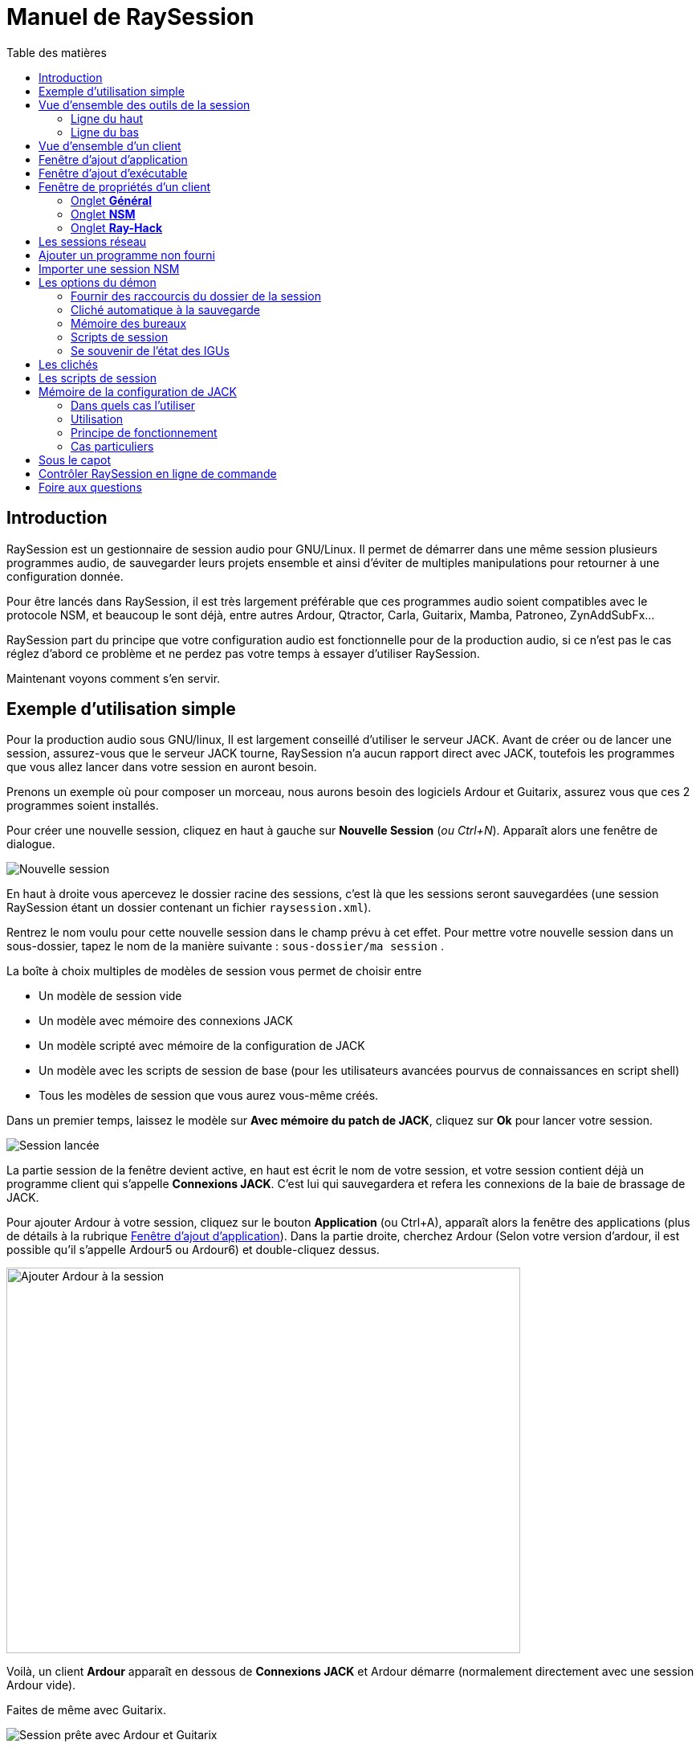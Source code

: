 = Manuel de RaySession
:toc: left
:toc-title: Table des matières
:toclevels: 2
:imagesdir: images

== Introduction
RaySession est un gestionnaire de session audio pour GNU/Linux. Il permet de démarrer dans une même session plusieurs programmes audio, de sauvegarder leurs projets ensemble et ainsi d’éviter de multiples manipulations pour retourner à une configuration donnée.

Pour être lancés dans RaySession, il est très largement préférable que ces programmes audio soient compatibles avec le protocole NSM, et beaucoup le sont déjà, entre autres Ardour, Qtractor, Carla, Guitarix, Mamba, Patroneo, ZynAddSubFx...

RaySession part du principe que votre configuration audio est fonctionnelle pour de la production audio, si ce n’est pas le cas réglez d’abord ce problème et ne perdez pas votre temps à essayer d’utiliser RaySession.

Maintenant voyons comment s’en servir.



== Exemple d'utilisation simple

Pour la production audio sous GNU/linux, Il est largement conseillé d’utiliser le serveur JACK. Avant de créer ou de lancer une session, assurez-vous que le serveur JACK tourne, RaySession n’a aucun rapport direct avec JACK, toutefois les programmes que vous allez lancer dans votre session en auront besoin.

Prenons un exemple où pour composer un morceau, nous aurons besoin des logiciels Ardour et Guitarix, assurez vous que ces 2 programmes soient installés.

Pour créer une nouvelle session, cliquez en haut à gauche sur *Nouvelle Session* (_ou Ctrl+N_). Apparaît alors une fenêtre de dialogue.

image::exemple_nouvelle_session.png[Nouvelle session]

En haut à droite vous apercevez le dossier racine des sessions, c’est là que les sessions seront sauvegardées (une session RaySession étant un dossier contenant un fichier `raysession.xml`).

Rentrez le nom voulu pour cette nouvelle session dans le champ prévu à cet effet. Pour mettre votre nouvelle session dans un sous-dossier, tapez le nom de la manière suivante : `sous-dossier/ma session` .

La boîte à choix multiples de modèles de session vous permet de choisir entre

* Un modèle de session vide
* Un modèle avec mémoire des connexions JACK
* Un modèle scripté avec mémoire de la configuration de JACK
* Un modèle avec les scripts de session de base (pour les utilisateurs avancées pourvus de connaissances en script shell)
* Tous les modèles de session que vous aurez vous-même créés.

Dans un premier temps, laissez le modèle sur *Avec mémoire du patch de JACK*, cliquez sur *Ok* pour lancer votre session.

image::exemple_session_lancee.png[Session lancée]

La partie session de la fenêtre devient active, en haut est écrit le nom de votre session, et votre session contient déjà un programme client qui s'appelle *Connexions JACK*. C'est lui qui sauvegardera et refera les connexions de la baie de brassage de JACK.

Pour ajouter Ardour à votre session, cliquez sur le bouton *Application* (ou Ctrl+A), apparaît alors la fenêtre des applications (plus de détails à la rubrique <<ajout_application>>). Dans la partie droite, cherchez Ardour (Selon votre version d'ardour, il est possible qu'il s'appelle Ardour5 ou Ardour6) et double-cliquez dessus.

image::exemple_ajouter_ardour.png[Ajouter Ardour à la session, 640, 480]

Voilà, un client *Ardour* apparaît en dessous de *Connexions JACK* et Ardour démarre (normalement directement avec une session Ardour vide).

Faites de même avec Guitarix.

image::exemple_session_prete.png[Session prête avec Ardour et Guitarix]

Dans Ardour, ajoutez une piste (Menu: Piste -> Ajouter une piste), dans la fenêtre Ardour qui est apparue, nommez la piste _Guitare_ et mettez la boîte à choix multiples *configuration* sur _Stereo_.

[caption="Figure 1: ",link=images/exemple_ardour_piste.png]
image::exemple_ardour_piste.png[Ajouter une piste Ardour pour Guitarix, 640, 480]

Dans votre baie de brassage (Catia, QJackCtl ou autre) ou dans Ardour, connectez l'entrée de Guitarix à une entrée matérielle et  les sorties de Guitarix vers les entrées de cette nouvelle piste Ardour. Assurez vous que les entrées de votre piste *Guitare* ne sont pas connectées aux entrées matérielles.

[caption="Figure 1: ",link=images/exemple_catia.png]
image::exemple_catia.png[Baie de brassage avec Catia]

Voilà, vous avez une configuration où vous pouvez enregistrer directement le son de votre guitare traité par Guitarix dans Ardour. Si vous n'avez pas de guitare, vous n'avez qu'à chanter faux dans un micro ou taper sur un coussin, ce n'est ici qu'un exemple.

Retournez maintenant à la fenêtre de RaySession, et sauvegardez la session en cours en cliquant le bouton en forme de disquette vers le haut à droite (_ou Ctrl+S_). Il est vivement recommandé car très pratique d'affecter un raccourci clavier global de votre système à la sauvegarde de la session en cours. Celà dependra de votre environnement de bureau, mais il suffit d'affecter le raccourci _Ctrl+Meta+S_ à la commande `ray_control save` (Meta est la touche Windows), ainsi vous n'aurez pas à retourner à la fenêtre de RaySession pour sauvegarder la session.

Maintenant, fermez la session en cliquant sur la croix rouge en haut à droite (_ou Ctrl+W_).

Une fois la session fermée, cliquez sur *Ouvrir une session* (_ou Ctrl+O_), double-cliquez sur la session que vous venez de créer pour la ré-ouvrir.

Vous devez retrouver les programmes et leur projet ainsi que les connexions de JACK telles qu'elles étaient quand vous avez fermé la session, et tout fonctionne donc sans aucune autre manipulation. +
Un des avantages de la modularité dans ce cas précis, c'est qu'une fois qu'on aura terminé les prises de guitare, on pourra arrêter Guitarix pour ne pas surcharger le processeur inutilement, et il sera tout de même facile de le redémarrer si besoin.


== Vue d'ensemble des outils de la session

=== Ligne du haut

image::session_ligne_du_haut.png[Ligne du haut de la trame de session]

De gauche à droite:

* le bouton menu vous donne accès à 
    ** *_sauvegarder la session en cours comme modèle_* +
    Le modèle de session créé apparaîtra alors dans la boîte à choix multiples de modèles de session dans la fenêtre de dialogue *Nouvelle Session*. Attention toutefois, L'ensemble des fichiers de la session seront sauvegardés dans le modèle, il ne faut donc pas le faire si la session contient beaucoup de fichiers audios. D'une part la copie sera longue, d'autre part vous risquez de multi-copier inutilement des fichiers qui prendront beaucoup de place.

    ** *_Dupliquer la session en cours_* +
    C'est l'équivalent du bien connu "Sauvegarder sous...", sauf que RaySession est obligé d'arrêter et de redémarrer la plupart des programmes pour passer d'une session à l'autre. Évitez de dupliquer une session avec beaucoup de fichiers audios, celà pourrait être long, mais fort heureusement une telle opération peut être annulée.

    ** *_Renommer la session_* +
    Il faudra alors arrêter tous les clients. +
    Alternativement, vous pouvez renommer une session en la dupliquant puis en supprimant le dossier de la session initiale. +
    Vous pouvez aussi renommer une session en renommant son dossier, mais ATTENTION, cette session ne doit surtout pas être chargée !

* le bouton en forme de crayon vous donne accès aux notes de session. +
Écrivez ici des informations dont vous avez besoin, des réglages physiques, les paroles d'une chanson, la recette du cassoulet de mamie...toutefois n'y écrivez pas un roman en 3 tomes, d'autres outils sont bien plus adaptés, et les notes sont limitées à 65000 caractères pour des raisons techniques. +
Le crayon est vert quand des notes existent, il est orange quand la fenêtre de notes est ouverte, sinon il est transparent.

* le nom de la session chargée (ici *ma session*)
* le bouton *Abandonner la session* qui permet de fermer la session sans la sauvegarder
* le bouton *Fermer la session*, qui sauvegarde et ferme la session en cours. +
Notez que vous n'avez pas besoin de fermer la session en cours pour en ouvrir une autre. Certains clients sont capables de basculer d'une session à l'autre et ça peut être beaucoup moins long que de tout fermer pour tout relancer.


=== Ligne du bas

image::session_ligne_du_bas.png[Ligne du bas de la trame de session]

De gauche à droite:

* le bouton en forme de dossier pour ouvrir le dossier de la session avec votre gestionnaire de fichiers
* le bouton en forme d'étoile jaune qui déroule un menu contenant vos applications favorites s'il y en a
* le bouton *Application* qui permet d'ajouter à la session un modèle d'application d'usine ou que vous aurez créé vous même. C'est la méthode conseillée pour ajouter un client. voir <<ajout_application>>.

* le bouton *Exécutable* qui permet d'ajouter à la session un programme depuis son exécutable. Vous en aurez besoin si vous souhaiter ajouter un programme pour lequel il n'existe pas de modèle. voir <<ajout_executable>>.

* le bouton de marche arrière pour revenir à un état précédent de la session. Celà nécessite d'avoir le programme `git` installé. Voir <<cliches>> pour plus de détails.

* l'indicateur d'état du serveur. +
    Les états du serveur peuvent être en réalité très furtifs, mais ils sont affichés pendant un temps suffisament long pour que vous puissiez les voir. +
    L'état du serveur peut être:

    ** *éteint* : pas de session en cours
    ** *prêt* : la session est en cours
    ** *lancement* : lancement des programmes de la session
    ** *copie* : une copie est en cours, pour une duplication de session ou une sauvegarde de la session comme modèle
    ** *fermeture* : la session est en train de se fermer
    ** *cliché* : un cliché de la session est en train d'être pris, donc vous pourrez revenir à l'état actuel la session. +
        voir <<cliches>>.
    ** *attente* : Le serveur attend que vous fermiez vous-même des programmes non sauvegardables
    ** *script* : un script est actionné

+
Une fenêtre d'information ou de progression s'affiche si vous cliquez sur cet indicateur d'état s'il est sur *copie*, *cliché* ou *attente*.
    
    
* le bouton de sauvegarde de la session
* la corbeille, vous trouverez ici les clients que vous avez supprimés. Vous pourrez alors les restaurer dans la session ou supprimer définitivement tous les fichiers qu'ils ont créé dans le dossier de la session.

== Vue d'ensemble d'un client

image::client_carla.png[trame d'un client]

Un client contient de gauche à droite:

* L'icône du client sur laquelle vous pouvez cliquer pour faire apparaître un menu avec les actions suivantes
    ** *Sauvegarder comme modèle d'application* +
        Le modèle créé apparaîtra alors dans la <<ajout_application>>. Celà permet par la suite de lancer directement un client avec la configuration souhaitée (Ardour avec telles pistes, Hydrogen avec tel kit de batterie...). Attention, celà copie tous les fichiers du client donc évitez de le faire si le client contient beaucoup de fichiers audio.
    ** *Renommer* +
        Changer le nom du client situé à droite de son icône, il s'agit d'un nom purement visuel qui peut vous aider à retrouver vos moutons
    ** *retourner à un état précédent* +
        Permet de faire revenir uniquement le client à un état antérieur de la session, voir <<cliches>>. +
        Vous ne pourrez toutefois pas revenir à un état antérieur à un renommage de la session, pour celà il faut faire revenir toute la session en arrière.
    ** *Propriétés* +
        Affiche la fenêtre des propriétés du client

+    
Ce menu est aussi accessible par clique droit n'importe où sur le client
    
* Le nom du client (ici *Carla*), qui peut-être changé facilement par clique droit -> renommer

* selon le type et les capacités du client vous pouvez voir ici
    ** un oeil (éventuellement barré), celà signifie que le client est compatible NSM et qu'il est capable d'afficher ou cacher sa fenêtre en cliquant sur l'oeil.
    ** un bouton *Hack*, celà signifie que le client n'est pas compatible NSM, en tout cas qu'il n'est pas lancé avec ce protocole. Cliquer sur Hack permet de changer la façon dont il est lancé en ouvrant la fenêtre de propriétés du client sur l'onglet Ray-Hack
    

* Le bouton *Démarrer* qui est grisé si le client est déjà démarré
* le bouton *Arrêté* qui est grisé si le client n'est pas démarré. Si vous arrêtez le client et qu'il n'est toujours pas arrêté après un certain temps, le bouton devient rouge et vous pouvez cliquer dessus pour tuer le client. Mais restez détendus, et ne l'utilisez que si vraiment il vous semble complètement inerte, celà pourrait causer des problèmes, même si a priori personne ne vous enverra en prison.
* l'état du client qui peut être
    ** *arrêté* : le client est arrêté
    ** *prêt* : il est lancé et fonctionnel
    ** *ouverture* : le programme est en train d'ouvrir son projet, patientez un peu
    ** *fermeture* : le programme est en train de se fermer
    ** *lancé* : s'il reste sur l'état lancé, celà signifie
        *** si c'est un client Ray-Hack, qu'il n'a pas de fichier de configuration
        *** s'il est lancé comme un client NSM, qu'il n'est pas compatible NSM, et qu'ainsi toute sauvegarde est vaine. Il peut être pratique de lancer de cette façon certains programmes tels qu'une baie de brassage (Catia) ou un utilitaire dont on n'a pas besoin de sauvegarder l'état (Qrest).
    ** *bascule* : le client change de projet pendant un changement de session
    
* le bouton en forme de disquette qui permet de sauvegarder le client. +
    Si par dessus cette disquette vous voyez
    ** trois points rouges: le client contient des changements non sauvegardés
    ** un V vert: le client ne contient pas de changements non sauvegardés
    ** un point d'exclamation orange: Ce n'est pas un client NSM, et il est impossible de sauvegarder son projet, vous devrez le faire vous même
    
* la croix rouge qui permet d'envoyer le client à la corbeille

[#ajout_application]
== Fenêtre d'ajout d'application

Le fenêtre d'ajout d'application se lance en cliquant sur le bouton *Application* (_ou Ctrl+A_).

image::ajout_application.png[Fenêtre d'ajout d'application]

La liste des applications disponibles est à droite.

En haut à gauche, c'est le bloc de filtres

image::ajout_application_filtre.png[Bloc de filtre de la fenêtre d'ajout d'application]


* le champ de filtre permet de rentrer une chaîne de caractères, seuls les modèles contenant cette chaîne de caractères dans leur nom apparaîtront.
* la case à cocher *Usine* affiche les modèles intégrés à RaySession ou fournis par votre distribution
* *utilisateur* affiche les modèles créés par l'utilisateur en faisant *Sauvegarder comme modèle d'application*
* *NSM* affiche les clients compatibles NSM, ou lancés comme tel (voir <<ajouter_un_programme_non_fourni>>)
* *Ray-Hack* affiche les clients lancés sans protocole NSM

En bas à gauche le bloc d'informations sur le modèle sélectionné à droite

image::ajout_application_infos.png[Bloc d'informations sur le modèle sélectionné]

* en haut à droite de ce bloc une étoile, cliquez dessus pour l'ajouter aux favoris ou l'enlever des favoris
* Si c'est un modèle utilisateur, un bouton *Utilisateur* vous permet de supprimer ce modèle
* le bouton en bas à droite de ce bloc vous permet d'accéder à toutes les propriétés du modèle, comme dans la <<proprietes_de_client>>, sauf que rien n'est éditable.

*Astuce :* Cette fenêtre est conçue pour un ajout d'application très rapide, et se comporter comme _Alt+F2_ sur votre bureau. +
Par exemple, depuis la fenêtre principale de RaySession, pour ajouter Carla tapez _Ctrl+A_, puis `carla`, sélectionnez le bon modèle avec les flèches Haut/Bas, puis Entrée.

[#ajout_executable]
== Fenêtre d'ajout d'exécutable

Le fenêtre d'ajout d'exécutable se lance en cliquant sur le bouton *Exécutable* (_ou Ctrl+E_).

image::ajout_executable.png[Fenêtre d'ajout d'exécutable]

Vous aurez besoin de passer par cette fenêtre si vous voulez ajouter un client qui n'apparaît pas dans la liste de la fenêtre d'ajout d'application.
Cette fenêtre se présente très simplement, un champ pour rentrer l'exécutable, une case *Protocole NSM*, un bouton d'options avancées.

Laissez le protocole NSM coché si:

    * le programme à lancer est compatible NSM (s'il n'est pas dans la liste d'applications, merci de le faire savoir !)
    * le programme à lancer est un utilitaire dont on n'a aucun besoin de sauvegarder un quelconque projet (QRest, Catia...). +
    L'état d'un tel programme restera sur *lancé* et ne sera jamais *prêt*, c'est sans importance vu qu'ils n'a pas de projet à sauvegarder.

Si vous laissez le protocole NSM coché il ne sera pas possible d'ajouter un exécutable vers un chemin absolu, l'exécutable doit se situer dans un emplacement prévu à cet effet (vous ne pourrez pas lancer `/usr/bin/mon_programme`, mais `mon_programme`). Vous ne pouvez pas rentrer d'arguments ici, avec ou sans le protocole NSM.

Décocher la case *Protocole NSM* revient à lancer le programme avec le pseudo-protocole Ray-Hack.

Si vous cliquez sur le bouton d'options avancées, un bloc options avancées apparaît avec

image::ajout_executable_plus.png[Fenêtre d'ajout d'exécutable avancé]

* la case *Démarrer le client*, si vous la décochez le client sera ajouté mais non lancé
* la boîte à choix multiple *Mode de préfixe*, celà définit le préfixe du nom des fichiers du client

    ** sur *Nom de la session*, les noms des fichiers commenceront par le nom de la session, c'est la valeur par défaut
    ** sur *Nom du Client*, les noms des fichiers commenceront par le nom fourni par le client lui-même, comme c'est le cas avec New Session Manager
    ** sur *Personnalisé*, les noms des fichiers commenceront par la valeur que vous inscrirez dans le champ *Préfixe* juste en dessous
* le champ *Préfixe* qui n'est actif que si *Mode de Préfixe* est sur *Personnalisé*
* le champ *ID du client* (identifiant du client). Ne rentrez ici que des caractères alphanumériques ou des '_'. +
    Celà est utile si vous voulez attraper et lancer des projets existants dans la session avec un exécutable. C'est pratique si vous voulez charger dans la session des projets créés en dehors d'une session. Aucune méthode ne permet de rendre la chose plus simple, celà dépend énormément du programme utilisé. RaySession vous insultera si vous rentrez un identifiant de client qui existe déjà dans la session.

[#proprietes_de_client]
== Fenêtre de propriétés d'un client

La fenêtre de propriétés d'un client s'ouvre depuis le menu du client, en cliquant sur *Propriétés*.

La fenêtre des propriétés du client comprend 2 onglets, un onglet *Général* et un onglet spécifique au protocole utilisé par le client.
Selon le protocole du client, le deuxième onglet s'appelle NSM, Ray-Hack ou Ray-Net.

=== Onglet *Général*

image::proprietes_general.png[Propriétés d'un client]

* Le premier bloc de l'onglet *Général* affiche l'identifiant, le protocole, l'étiquette, la description et l'icône du client. +
Si vous ne les éditez pas, l'étiquette, la description et l'icône sont tirées du fichier .desktop associé à l'exécutable lancé, s'il a été trouvé. +
Si vous tenez à connaître le fichier .desktop utilisé, tapez `ray_control client IDENTIFIANT get_properties` dans un terminal (en remplaçant IDENTIFIANT par l'identifiant du client).
* Ensuite vient le bloc des clichés, voir <<cliches>>.
* la case à cocher *Empêcher l'arrêt sans sauvegarde récente ou possible* concerne la fenêtre qui peut apparaître lorsque vous demandez à un client de s'arrêter.
    Si cette case est décochée, alors le client sera stoppé sans qu'une fenêtre ne vous prévienne
    Si la case est cochée, la fenêtre vous previendra lorsque
        ** le client est non-sauvegardable depuis RaySession
        ** on sait que le client contient des changements non sauvegardés
        ** le client semble ne pas avoir été sauvegardé depuis plus d'une minute

+    
cocher cette case ou non dépend seulement de l'importance de la sauvegarde de votre client, à vous de jauger.

=== Onglet *NSM*

image::proprietes_nsm.png[Propriétés NSM d'un client]

Le nom du client ici est fourni par le client lui-même. +
Les capacités sont celle qui sont transmises par le client à son démarrage. Si le client n'a pas encore été démarré, ce champ est donc vide.

Éditer l'exécutable permet de changer la commande qui lance le client. Ne le changez que pour un autre exécutable capable de charger le projet du client existant. C'est utile par exemple si vous avez deux versions d'Ardour, l'une se lançant avec la commande `ardour`, l'autre avec `Ardour6`, et que vous voulez changer la version à utiliser.

Éditer les arguments est fortement déconseillé, et n'est surtout pas adapté au chargement d'un fichier comme argument.

=== Onglet *Ray-Hack*

Si le client est de type Ray-Hack, ici moult champs s'offrent à vous. Ce n'est pas forcément une bonne nouvelle, l'idée est de pouvoir charger dans la session un programme qui n'est pas (encore) compatible NSM. s'il est bien implémenté dans le client, le protocole NSM sera toujours bien plus confortable à utiliser et plus fiable que cette bidouille. Ceçi dit, si l'on peut attendre l'implémentation NSM dans tous les programmes audio, ce n'est pas le cas des autres programmes qui peuvent tout de même avoir une utilité dans la session.

Le pseudo-protocole Ray-Hack reprend les attributs des proxy (nsm-proxy ou ray-proxy), sauf que le client est lancé directement dans la session.

image::proprietes_ray_hack.png[Propriétés Ray-Hack d'un client]

==== Bloc de lancement

image::ray_hack_lancement.png[]

* le *Dossier* est le nom du dossier de ce client, dans le dossier de la session. Le programme est lancé depuis ce dossier.
* L'**Exécutable** est la commande qui lance le programme
* Le *Fichier de configuration* sera le fichier du projet qu'on souhaitera ouvrir avec ce programme. Il plus que très recommandé de faire référence à un fichier dans le dossier du client. +
La variable `$RAY_SESSION_NAME` sera automatiquement remplacée par le nom de la session. +
Si ce champ est vide, le client restera toujours sur le statut *lancé* et jamais *prêt*. Dans certains cas, il peut donc être utile de taper n'importe quoi ici plutôt que rien.
* Le bouton *Naviguer* ouvre une boîte de dialogue pour aller chercher le fichier de projet et remplir le champ *Fichier de configuration*
* Le champ *Arguments* comprend les arguments passés à la commande *Exécutable* +
les arguments sont découpés comme ils le seraient dans un terminal, n'oubliez pas les *"* ou les *'* si nécéssaire. +
par exemple pour reproduire `ma_commande mon_argument_1 "mon argument 2"` rentrez `ma_commande` dans le champ *Exécutable* et `ma_commande mon_argument_1 "mon argument 2"``dans le champ *Arguments*.

==== Bloc des signaux

image::ray_hack_signaux.png[]

* Le *Signal de sauvegarde* ne peut être que rarement utilisé. Il peut être SIGUSR1 pour les programmes compatibles avec le vieux protocole LASH. Sinon laissez le sur _Aucun_, s'il n'y a pas de méthode de sauvegarde, on ne peut pas l'inventer.
* Le *Signal d'extinction* sera généralement _SIGTERM_. Ne le changez qu'au cas où ce signal ne ferme pas correctement le programme.
* si la case *Attendre une fenêtre avant d'être considéré comme prêt* est cochée, alors le statut du client ne passera sur *prêt* que lorqu'une fenêtre apparaitra. +
Si `wmctrl` n'est pas installé, ou que le gestionnaire de fenêtres ne semble pas compatible avec, alors le client passera sur *prêt* une demi-seconde après son lancement.

Avec `ray_control` vous pouvez affecter d'autres signaux que ceux proposés dans les boîtes à choix multiple.
Par exemple +
`ray_control client CLIENT_ID set_properties save_sig:22` +
définira le signal *SIGTTOU* pour la sauvegardable du client CLIENT_ID.
Tapez `kill -l` pour connaître les signaux disponibles et leurs numéros.

==== Bloc de gestion des non-sauvegardables

image::ray_hack_non_sauvegarde.png[]

Ce bloc n'est actif que si le *Signal de sauvegarde* est reglé sur _Aucun_

* si la case *Demander à l'utilisateur de fermer lui-même le programme à la fermeture de la session* est cochée, le client sera alors considéré comme non sauvegardable et un point d'exclamation orange apparaitra devant son icône de sauvegarde. À la fermeture de la session, RaySession attendra que vous fermiez vous-même le programme car il est impossible de savoir s'il contient des changements non sauvegardés.
* Si la case *Essayer de fermer gracieusement la fenêtre* est cochée, alors à la fermeture de la session, RaySession essaiera de fermer la fenêtre comme si vous fermiez la fenêtre du programme. C'est très pratique lorsque le programme réagit en se fermant s'il n'y a pas de changements non sauvegardés et en affichant une fenêtre de confirmation de fermeture dans le cas inverse (la plupart des programmes réagissent de la sorte). Si `wmctrl` n'est pas installé ou que le gestionnaire de fenêtres ne semble pas compatible, vous devrez fermer le programme vous même dans tous les cas.

==== Zone de test

image::ray_hack_zone_test.png[]

La zone de test vous permet de tester les réglages de lancement, d'arrêt et de sauvegarde réglés dans cette fenêtre sans avoir à *Sauvegarder les changements*.

== Les sessions réseau

Une session réseau permet de lancer une autre session sur une autre machine en même temps que votre session. Ça peut être particulièrement utile si vous utilisez net-jack pour décharger votre machine d'une partie du DSP, si vous avez des effets gourmands qui tournent sur une autre machine par exemple. +
Les sessions réseau fonctionnent selon un rapport de maître à esclave. Une session est maîtresse et peut avoir plusieurs sessions esclaves elles-mêmes maîtresses d'autres esclaves, mais un tel scénario semble complètement farfelu. Organisez vous simplement: un maître, un ou des esclave(s).

Pour lancer une session réseau (esclave donc), lancez le modèle d'application *Network Session* depuis la fenêtre des applications et suivez les instructions.

image::session_reseau_modele.png[Ajouter une session réseau]

Vous devrez lancer un démon sur la machine distante avec la commande `ray-daemon -p 1234` (`1234` est un exemple, mettez le port que vous voulez). Ce démon vous affiche dans le terminal quelque chose sous cette forme:
```
[ray-daemon]URL : osc.udp://192.168.1.00:1234/
[ray-daemon]      osc.udp://nom-de-machine:1234/
[ray-daemon]ROOT: /home/utilisateur/Ray Sessions reseau
```

image::session_reseau_invite.png[Configurer une session réseau]

Vous devrez copier dans la fenêtre d'invitation de la session réseau l'une des deux URLs. La première (qui commence par `osc.udp://192.168.`) doit fonctionner à coup sûr, la seconde ne fonctionnera que si le nom de la machine esclave est correctement renseigné dans le fichier `/etc/hosts` de la machine maître. Toutefois, renseigner le nom de la machine esclave dans `/etc/hosts` et utiliser la deuxième URL est préférable, parce que l'adresse en 192.168. bougera si vous branchez votre machine esclave différemment (en filaire, en wifi), ou si vous réinstallez la distribution.

Vous avez à présent 2 fenêtres RaySession sur votre machine maître, l'une contrôle la session maître, l'autre l'esclave. Vous reconnaîtrez l'esclave au fait qu'elle n'a ni barre d'outils (*Nouvelle Session*, *Ouvrir une session*, *Contrôle*), ni boutons *Abandonner la session* et *Fermer la session*.

image::session_reseau_fenetre_fille.png[]

La fenêtre esclave est cachable comme c'est le cas dans beaucoup de programmes NSM.

image::session_reseau_client.png[]

Si vous lancez `raysession -p 1234` sur votre machine esclave, vous aurez la fenêtre de la session esclave en double exemplaire, une sur chaque machine.

*Conseil:* Mettez ce `ray-daemon -p 1234` au démarrage de votre machine esclave. 




[#ajouter_un_programme_non_fourni]
== Ajouter un programme non fourni

Si le programme que vous voulez ajouter ne gère pas de projet à enregistrer, cliquez sur *Exécutable*, rentrez le nom de l'exécutable et cliquez sur 'Ok'. sinon suivez cet exemple.

Nous voulons ajouter ici Audacity à la session. Audacity est choisi à titre d'exemple parce qu'il est connu et généralement installé sur les distributions audio. Ce n'est pas forcément un programme très adapté à la modularité d'une session audio étant donné la façon dont il gère JACK.

Cliquez sur *Exécutable* (_ou Ctrl+E_). +
Dans la fenêtre d'ajout d'exécutable, Décochez la case *Protocole NSM*, tapez `audacity` dans le champ d'exécutable et cliquez sur *Ok*.

image::audacity_executable.png[Fenêtre d'ajout exécutable dûment remplie]

Un nouveau client est créé, sa fenêtre de propriétés s'ouvre sur l'onglet Ray-Hack et Audacity se lance.

Dans Audacity, nous allons directement sauvegarder un projet vide dans le dossier du client. Le dossier du client se trouve dans le dossier de la session et porte le nom donné après *Dossier:* tout en haut de l'onglet Ray-Hack. Nous allons appeler le projet EXACTEMENT comme la session RaySession en cours.
Pour celà, dans Audacity, faites _Menu -> Fichier -> Sauvegarder le projet -> Sauvegarder le projet_.

image::audacity_sauver_projet.png[Sauvegarder le projet vide d'audacity]

Cliquez sur *Valider* à l'éventuelle fenêtre d'avertissement. +
Dans la boîte de sauvegarde de fichiers qui s'ouvre, vous trouverez le dossier de la session en bas à gauche (voir <<raccourcis_dossier_de_session>>), cliquez dessus pour rentrer dedans. À l'intérieur de celui-ci vous devez voir le dossier du client tel qu'il figure en haut de l'onglet Ray-Hack, rentrez dans ce dossier. En haut à gauche de la boîte de sauvegarde, tapez le nom exact de votre session dans le champ *Nom:* puis validez.

[caption="Figure 1: ",link=images/audacity_sauver_fichier.png]
image::audacity_sauver_fichier.png[Où sauvegarder le projet Audacity, 640, 480]

Fermez Audacity. +
En haut à droite de l'onglet Ray-Hack de la fenêtre de propriétés du client, cliquez sur *Naviguer*. +

[caption="Figure 1: ",link=images/audacity_charger_config_file.png]
image::audacity_charger_config_file.png[Fenêtre de chargement du CONFIG_FILE, 640, 480]

sélectionnez le projet Audacity que vous venez de créer, son nom commence par le nom de la session et termine par `.aup`.

Si tout s'est bien passé, le champ *Fichier de configuration* est devenu `$RAY_SESSION_NAME.aup` et le champ *Arguments* est devenu `"$CONFIG_FILE"`. +
Cochez les cases *Attendre une fenêtre avant d'être considéré comme prêt*, *Demander à l'utilisateur de fermer lui même le programme* et *Essayer de fermer gracieusement la fenêtre*. Cliquez en bas à droite sur *Sauvegarder les changements*.

image::audacity_ray_hack_final.png[Onglet Ray-Hack du client audacity dûment rempli]

Lancez le client Audacity et vérifiez que la fenêtre d'Audacity porte bien le nom de la session.
Cliquez sur l'icône du client Audacity, dans le menu déroulant choisissez *Sauvegarder comme modèle d'application*, et rentrez `Audacity` dans le champ de la boîte de dialogue qui est apparue.
Voilà, maintenant lorsque vous voudrez lancer Audacity dans la session, vous n'aurez qu'à lancer le modèle Audacity depuis la fenêtre d'ajout d'applications.

Notez que le bouton de sauvegarde du client est derrière un point d'exclamation orange, celà signifie que RaySession n'est pas en mesure de sauvegarder son projet et qu'il faudra le faire vous même.

Selon le programme que vous souhaitez ajouter à la session, il est possible que ce ne soit pas toujours aussi facile. Certains programmes vont exiger un argument qui précède le fichier de configuration, dans ce cas tapez `mon_programme --help` ou `man mon_programme` pour savoir comment charger un projet au démarrage du programme, et adaptez celà dans le champ *Arguments*.

== Importer une session NSM

Pour importer une session créée avec *Non Session Manager* ou *New Session Manager*, déplacez ou copiez le dossier de la session dans le dossier racine des sessions RaySession (par défaut ~/Ray Sessions). Ensuite cliquez sur *Ouvrir une session*, votre session doit apparaître dans la liste des sessions, double-cliquez dessus.

RaySesssion ne ré-écrira pas les clients ajoutés ou supprimés dans la fichier session.nsm, à partir du moment où vous ouvrez une session NSM avec RaySession, vous devez continuer avec RaySession.


[#options_du_demon]
== Les options du démon

Les options du démon sont des services qui sont activables et désactivables via le bouton *Contrôle* en haut à droite de la fenêtre principale, ou via le menu *options* de la barre de menus.

image::options_du_demon.png[Options du démon]

Voici le détail des différentes options:

[#raccourcis_dossier_de_session]
=== Fournir des raccourcis du dossier de la session

En production audio, on a souvent recours au fait de créer un fichier audio ou midi avec un programme pour finalement le charger dans un autre. Cette option offre quelque chose de purement pratique: un raccourci vers le dossier de la session en cours dans votre gestionnaire de fichiers et dans les boîtes de dialogue prévues pour aller chercher ou sauvegarder les fichiers. Ça permet tout simplement d'éviter de perdre du temps à parcourir l'arborescence de son dossier personnel pour chercher un fichier que vous avez mis dans le dossier de votre session puisque c'est bien sa place. +
Bien entendu, ce raccourci est supprimé lorsque la session est déchargée. +
Techniquement, les raccourcis sont créés pour GTK2, GTK3, QT4, QT5, KDE et FLTK.

=== Cliché automatique à la sauvegarde

Cette option est très loin d'être triviale, elle permet de prendre un cliché de la session après chaque sauvegarde. Celà signifie qu'en cas d'erreur technique ou artistique vous aurez la possibilité de retrouver la session dans l'état où elle se trouvait au moment du cliché.
Cette option nécessite d'avoir le programme `git` installé.
Voir <<cliches>> pour plus de détails.

=== Mémoire des bureaux

Si cette option est enclenchée, RaySession sauvegardera (ou tentera de sauvegarder) le numéro du bureau virtuel sur lequel se trouvaient les fenêtres des clients à la sauvegarde de la session. +
Ainsi lorsque vous relancerez la session ou les clients, les fenêtres seront redispatchées sur les bureaux sur lequels elles figuraient. +
Cette option nécessite d'avoir le programme `wmctrl` installé pour fonctionner, et ne fonctionnera probablement pas avec Wayland.

[#option_scripts_de_session]
=== Scripts de session

Désactiver cette option pour n'actionner aucun script de session, et ainsi ouvrir, sauvegarder ou fermer une session en ignorant totalement les scripts associés à ces actions. +
Ces scripts sont utilisés par les sessions avec <<memoire_de_la_configuration_de_jack>>. +
Voir <<les_scripts_de_session>> pour plus de détails.
    
=== Se souvenir de l'état des IGUs

Cette option ne concerne que les client NSM capables d'afficher/cacher leur interface graphique. Sans cette option, certains d'entre eux vont toujours démarrer cachés, d'autres vont se souvenir s'ils étaient visibles à leur dernière sauvegarde. Avec cette option enclenchée, les interfaces graphiques seront affichées au moment où la session est prête si elles étaient visibles lors de la dernière sauvegarde ou si le client n'a jamais été lancé.
    
[#cliches]
== Les clichés

Les clichés nécessitent d'avoir le programme `git` installé, si vous n'avez pas `git`, le bouton de marche arrière n'apparaît pas et il est impossible de prendre un cliché ou d'y revenir.

Un cliché mémorise les fichiers et leurs contenu à un moment précis. Les fichiers volumineux et les fichiers ayant certaines extensions tels que les fichiers audio et video sont ignorés, sinon le processus de cliché serait trop long et celà doublerait inutilement la taille des dossiers de session. Celà n'est en fait pas très gênant, au contraire, puisque vos fichiers audio récents restent présents quand vous retournez à un cliché précédent. +
Si malgré tout le processus de cliché s'avère long, une fenêtre apparaît et vous pouvez annuler sans aucun risque le cliché en cours. Si vous l'annulez, Le cliché automatique n'aura plus lieu pour cette session.

L'intérêt des clichés réside dans le fait de pouvoir revenir à moment antérieur de la session, avant d'avoir eu cette idée artistique géniale qui s'est avérée nulle et non avenue, avant d'avoir tenté un redécoupage des échantillons au microcoscope qui a finalement tué toute forme de musicalité, avant qu'un programme plante pour une raison inconnue des services de police...

N'ayez crainte, revenir à un cliché ne vous empêchera pas de revenir là où vous en êtes.

Pour faire revenir la session à un cliché, cliquez sur le bouton de marche arrière situé à droite du bouton *Exécutable*.

image::cliche.png[]

Sélectionnez le cliché vers lequel vous voulez revenir et cliquez sur *Ok*. Un nouveau cliché est pris, la session se ferme, le cliché voulu est rappelé et la session se ré-ouvre.

Il est également possible de faire revenir uniquement un client à un état précédent de la session en faisant un clique droit sur le client, puis *Retourner à un état précédent*. +
Si vous le souhaitez vous pouvez éditer pour chaque client les fichiers ignorés par les clichés dans la fenêtre de propriétés du client.

Avec l'option *Cliché automatique à la sauvegarde*, un cliché est pris juste après chaque sauvegarde de la session, sauf s'il n'y a aucun changement depuis le cliché précédent. Pour prendre un cliché à un autre moment, cliquez sur l'icône de marche arrière à droite du bouton *Exécutable* et sur *Prendre un cliché maintenant*, celà présente l'avantage de pouvoir nommer le cliché et d'avoir ainsi un repère temporel plus parlant que la date et l'heure du cliché. +
Pour revenir à un cliché, cliquez sur l'icône de marche arrière et suivez les instructions.

[#les_scripts_de_session]
== Les scripts de session

Les scripts de session permettent de programmer des actions personnalisés à l'ouverture, à la sauvegarde et à la fermeture de la session. Ils sont notamment utilisés pour les sessions avec <<memoire_de_la_configuration_de_jack>>. +
Des connaissances en script shell sont nécessaires pour éditer ces scripts, mais tout un chacun peut les utiliser.

Les scripts de session se trouvent dans un dossier `ray-scripts` situé soit dans un dossier de la session, soit dans un dossier parent.
Par exemple, pour une session étant dans: +
`~/Ray Sessions/avec_script_de_foo/ma session`

le dossier des scripts de session peut-être +
`~/Ray Sessions/avec_script_de_foo/ma session/ray-scripts` +
`~/Ray Sessions/avec_script_de_foo/ray-scripts` +
`~/Ray Sessions/ray-scripts` +
`~/ray-scripts`

L'intérêt d'un tel comportement est de pouvoir scripter un ensemble de sessions sans avoir à y recopier les scripts, mais surtout de livrer une session non scriptée lorsqu'on la transfère à quelqu'un d'autre pour un travail collectif. +
Seul le dossier de scripts le plus près de la session dans l'arborescence sera considéré. Ainsi, un dossier `ray-scripts` vide dans une session désactivera les scripts pour cette session.

Pour éditer les scripts, commencez par créer une session avec le modèle *avec les scripts de base*, il s'agit d'un modèle de session avec des scripts ne comprenant absolument aucune action particulière. Rendez-vous dans le dossier `ray-scripts` dans le dossier de la session, vous y trouverez les fichiers `load.sh`, `save.sh` et `close.sh`. Dans chacun de ces scripts, `ray_control run_step` correspond à l'action normale effectuée (selon le script: charger, sauvegarder ou fermer la session). Si un de ces trois scripts ne vous est d'aucune utilité, supprimez le, ce sera du temps gagné de ne pas passer par ce script.

Les fichiers scripts doivent impérativement être exécutables pour fonctionner.

Vous aurez probablement besoin de l'utilitaire en ligne de commande `ray_control` pour effectuer des actions en rapport avec tel ou tel client. tapez `ray_control --help` pour connaître toutes ses possibilités.

Le modèle de session à mémoire de configuration de JACK utilise les scripts de session, mais on peut aussi imaginer moult actions possibles selon vos besoins et vos envies, par exemple :

* définir un ordre bien précis de lancement des clients à l'ouverture de la session (un exemple est fourni dans le code source)
* faire une copie de sauvegarde de la session sur un disque dur externe à chaque fermeture
* envoyer un raccourci _Ctrl+S_ aux fenêtres des clients non sauvegardables à la sauvegarde de la session (un exemple est fourni dans le code source)
* Allumer le bouton rouge à l'entrée du studio à l'ouverture, l'éteindre à la fermeture
* Lancer la machine à café à la fermeture de la session (exemple débile, allez donc appuyer sur le bouton de la cafetière, de toutes façons faudra changer le filtre !)
* Faire beaucoup, beaucoup, beaucoup d'erreurs qui feront planter votre session, soyez prudents évidemment !

[#memoire_de_la_configuration_de_jack]
== Mémoire de la configuration de JACK

Il est possible grâce aux scripts de session de rappeler automatiquement la configuration de JACK spécifique à une session avant de la charger.
Ce comportement pourra rappeler à certains le fonctionnement des studios LADISH, en beaucoup mieux fait, du moins c'est ce qui est espéré.

=== Dans quels cas l'utiliser

Celà peut s'avérer utile:

* Si vous avez besoin d'utiliser une interface audio spécifique pour la session
* Si vous travaillez sur de multiple projets avec des fréquences d'échantillonage différentes (telle session sur 44100 Hz, telle autre sur 48000 Hz). +
Ainsi celà vous évitera d'avoir à reconfigurer, arrêter et redémarrer JACK vous même, ou encore d'éviter d'oublier de le faire et de se faire insulter par certains programmes.
* Si vous voulez éviter de charger une session très gourmande en DSP (par exemple en phase de mixage) avec un tampon trop petit (128 par exemple). +
Notez que sur la plupart des interfaces audio, il est possible de changer la taille du tampon à chaud (sans redémarrer JACK).

=== Utilisation
Il est nécessaire que l'option <<option_scripts_de_session>> soit enclenchée (Cette option est enclenchée par défaut).

Pour utiliser le mémoire de configuration de JACK, créez une nouvelle session à partir du modèle *Avec mémoire de la configuration de JACK*. +
Il s'agit en fait d'une session scriptée (voir <<les_scripts_de_session>>) qui lance un script fourni avec RaySession, mais qui lui est complètement externe, ainsi RaySession n'a toujours aucun rapport direct avec JACK.

Lisez la fenêtre d'informations à ce sujet puis validez. JACK redémarre puis votre session se lance.

=== Principe de fonctionnement

À chaque fois que la session est sauvegardée, la configuration de JACK est sauvegardée dans la session, dans le fichier `jack_parameters`. +
Avant l'ouverture de la session, JACK est redémarré si la configuration de la session est différente de la configuration actuelle de JACK. +
Après la fermeture de la session, JACK est si nécessaire redémarré avec la configuration en cours avant l'ouverture.

La configuration des ponts *PulseAudio -> JACK* est également sauvegardée et restaurée avec la configuration de JACK.

Si vous ouvrez cette session après l'avoir copiée sur un autre ordinateur, la configuration de JACK ne sera pas rappellée mais sera écrasée lors de la sauvegarde. Seule la fréquence d'échantillonage de la session sera utilisée.

=== Cas particuliers

'''

*Pour ouvrir une session sans recharger sa configuration de JACK:*

* désactivez l'option <<option_scripts_de_session>>
* ouvrez la session

'''

*Pour changer la configuration de JACK d'une session:*

* Démarrez JACK avec la configuration désirée
* Désactivez l'option <<option_scripts_de_session>>
* Ouvrez la session
* Ré-activez l'option <<option_scripts_de_session>>
* Sauvegardez la session

'''

*Pour rendre une ancienne session sensible à la configuration de JACK*

* copiez le dossier `ray-scripts` d'une session avec mémoire de la configuration de JACK dans le dossier de la session
* Activez l'option <<option_scripts_de_session>>
* Ouvrez la session

*ou*

* déplacez la session dans un sous-dossier contenant le dossier `ray-scripts` adhoc
* Ouvrez la session


[#sous_le_capot]
== Sous le capot

RaySession n'est en réalité qu'une interface graphique pour ray-daemon. Lorsque vous lancez RaySession, l'interface graphique lance le démon et s'y connecte, et elle arrête le démon lorsqu'on la ferme. L'interface graphique et le démon communiquent entre eux par messages OSC (Open Sound Control), comme c'est le cas entre le démon et les clients NSM. Ainsi, vous pouvez connecter plusieurs interfaces graphiques à un démon, même à distance. Tapez `raysession --help` pour voir comment faire.

Il n'est pas interdit d'avoir plusieurs instances de démon lancés simultanément, ainsi si vous lancez RaySession alors qu'une instance est déjà lancée, celle-ci lancera un nouveau démon. Toutefois, cette façon de travailler étant peu commune, l'utilisation d'un seul démon est favorisée. Ainsi, si un démon tourne et qu'il n'a aucune interface graphique attachée, raysession se connectera à ce démon par défaut.

[#ray_control]
== Contrôler RaySession en ligne de commande

la commande `ray_control` vous permet de faire a peu près tout ce qu'il est possible de faire avec l'interface graphique, et même un peu plus. tapez `ray_control --help-all` pour connaître l'ensemble des possibilités.

Au cas où il y a plusieurs démons lancés (voir <<sous_le_capot>>), `ray_control` ne considerera que celui qui a été lancé en premier, sauf si vous spécifiez son port OSC avec l'option `--port` ou la variable d'environnement RAY_CONTROL_PORT.

On pourrait penser qu'il n'y a pas d'intérêt à utiliser `ray_control` puisque la commande `oscsend` permet d'envoyer un message OSC au démon, c'est faux. +
D'une part, parce que `oscsend` permet d'envoyer des messages mais pas d'obtenir des informations de manière simple (quels sont les clients actifs ? quel est l'executable de tel client ? ...), d'autre part parce que la commande `ray_control` se terminera lorsque l'action demandée sera effectuée, par exemple `ray_control open_session ma_session` se terminera lorsque la session sera chargée.

Pensez à affecter `ray_control save` à un raccourci global de votre environnement de bureau (_Ctrl+Meta+S_), celà vous fera gagner un temps fou !

== Foire aux questions

- *Est-il toujours intéressant de lancer Ardour (ou un autre DAW compatible NSM) directement plutôt que dans RaySession ?*

+
Sauf pour un projet vraiment tout petit, Non. +
Si vous utilisez Ardour, lancez le toujours depuis RaySession, d'une part le cliché automatique à la sauvegarde peut vous être d'un secours inespéré, d'autre part, vous ne pouvez pas être sûr d'avoir besoin d'un quelconque greffon auquel vous ne pourrez accéder que d'un autre programme.



